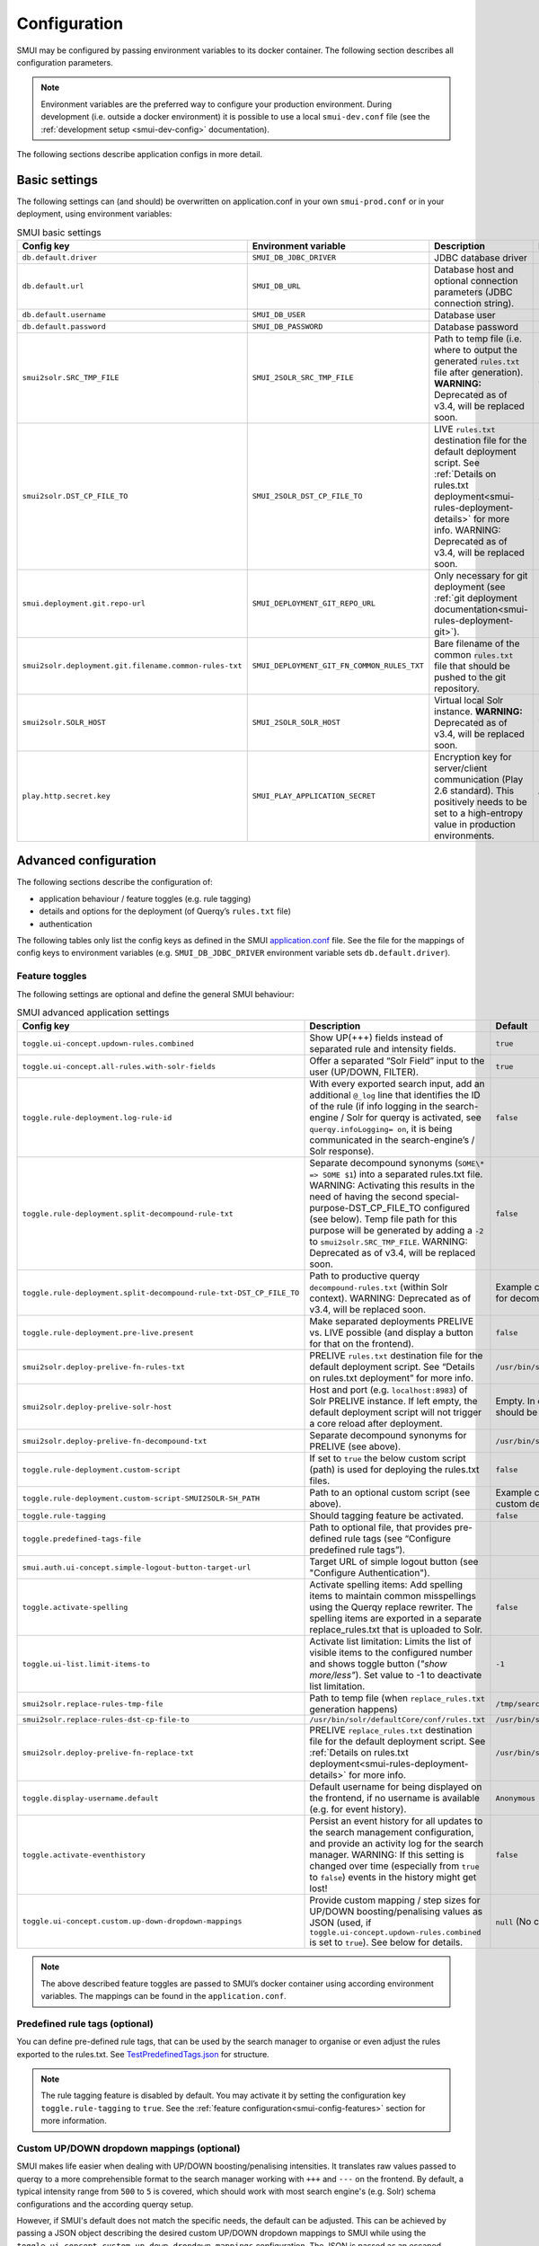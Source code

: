 .. _smui-config:

=============
Configuration
=============

SMUI may be configured by passing environment variables to its docker
container. The following section describes all configuration
parameters.

.. note::

    Environment variables are the preferred way to configure your
    production environment. During development (i.e. outside a docker
    environment) it is possible to use a local ``smui-dev.conf`` file
    (see the :ref:`development setup <smui-dev-config>` documentation).

The following sections describe application configs in more detail.

.. _smui-basic-settings:

Basic settings
--------------

The following settings can (and should) be overwritten on
application.conf in your own ``smui-prod.conf`` or in your deployment,
using environment variables:

.. list-table:: SMUI basic settings
   :widths: 20 20 50 30
   :header-rows: 1

   * - Config key
     - Environment variable
     - Description
     - Default
   * - ``db.default.driver``
     - ``SMUI_DB_JDBC_DRIVER``
     - JDBC database driver
     - ``com.mysql.cj.jdbc.Driver``.
   * - ``db.default.url``
     - ``SMUI_DB_URL``
     - Database host and optional connection parameters (JDBC connection string).
     - ``jdbc:mysql://host.docker.internal/smui?autoReconnect=true&useSSL=false``.
   * - ``db.default.username``
     - ``SMUI_DB_USER``
     - Database user
     - ``smui``.
   * - ``db.default.password``
     - ``SMUI_DB_PASSWORD``
     - Database password
     - ``smui``
   * - ``smui2solr.SRC_TMP_FILE``
     - ``SMUI_2SOLR_SRC_TMP_FILE``
     - Path to temp file (i.e. where to output the generated ``rules.txt`` file after generation). **WARNING:** Deprecated as of v3.4, will be replaced soon.
     - ``/tmp/search-management-ui_rules-txt.tmp`` (recommended: leave default).
   * - ``smui2solr.DST_CP_FILE_TO``
     - ``SMUI_2SOLR_DST_CP_FILE_TO``
     - LIVE ``rules.txt`` destination file for the default deployment script. See :ref:`Details on rules.txt deployment<smui-rules-deployment-details>` for more info. WARNING: Deprecated as of v3.4, will be replaced soon.
     - ``/usr/bin/solr/defaultCore/conf/rules.txt``
   * - ``smui.deployment.git.repo-url``
     - ``SMUI_DEPLOYMENT_GIT_REPO_URL``
     - Only necessary for git deployment (see :ref:`git deployment documentation<smui-rules-deployment-git>`).
     - ``ssh://git@localhost/git-server/repos/smui_rulestxt_repo.git``
   * - ``smui2solr.deployment.git.filename.common-rules-txt``
     - ``SMUI_DEPLOYMENT_GIT_FN_COMMON_RULES_TXT``
     - Bare filename of the common ``rules.txt`` file that should be pushed to the git repository.
     - ``rules.txt``
   * - ``smui2solr.SOLR_HOST``
     - ``SMUI_2SOLR_SOLR_HOST``
     - Virtual local Solr instance. **WARNING:** Deprecated as of v3.4, will be replaced soon.
     - ``localhost:8983``
   * - ``play.http.secret.key``
     - ``SMUI_PLAY_APPLICATION_SECRET``
     - Encryption key for server/client communication (Play 2.6 standard). This positively needs to be set to a high-entropy value in production environments.
     - **WARNING:** insecure default.

Advanced configuration
----------------------

The following sections describe the configuration of:

-  application behaviour / feature toggles
   (e.g. rule tagging)
-  details and options for the deployment (of Querqy’s ``rules.txt``
   file)
-  authentication

The following tables only list the config keys as defined in the SMUI `application.conf`_ file.
See the file for the mappings of config keys to environment variables
(e.g. ``SMUI_DB_JDBC_DRIVER`` environment variable sets ``db.default.driver``).

.. _application.conf: https://github.com/querqy/smui/blob/master/conf/application.conf

.. _smui-config-features:

Feature toggles
~~~~~~~~~~~~~~~

The following settings are optional and define the general SMUI behaviour:

.. list-table:: SMUI advanced application settings
   :widths: 20 50 30
   :header-rows: 1

   * - Config key
     - Description
     - Default
   * - ``toggle.ui-concept.updown-rules.combined``
     - Show UP(+++) fields instead of separated rule and intensity fields.
     - ``true``
   * - ``toggle.ui-concept.all-rules.with-solr-fields``
     - Offer a separated “Solr Field” input to the user (UP/DOWN, FILTER).
     - ``true``
   * - ``toggle.rule-deployment.log-rule-id``
     - With every exported search input, add an additional ``@_log`` line that identifies the ID of the rule (if info logging in the search-engine / Solr for querqy is activated, see ``querqy.infoLogging= on``, it is being communicated in the search-engine’s / Solr response).
     - ``false``
   * - ``toggle.rule-deployment.split-decompound-rule-txt``
     - Separate decompound synonyms (``SOME\* => SOME $1``) into a separated rules.txt file. WARNING: Activating this results in the need of having the second special-purpose-DST_CP_FILE_TO configured (see below). Temp file path for this purpose will be generated by adding a ``-2`` to ``smui2solr.SRC_TMP_FILE``. WARNING: Deprecated as of v3.4, will be replaced soon.
     - ``false``
   * - ``toggle.rule-deployment.split-decompound-rule-txt-DST_CP_FILE_TO``
     - Path to productive querqy ``decompound-rules.txt`` (within Solr context). WARNING: Deprecated as of v3.4, will be replaced soon.
     -  Example content, that needs to be adjusted, if split for decompound rules.txt has been activated.
   * - ``toggle.rule-deployment.pre-live.present``
     - Make separated deployments PRELIVE vs. LIVE possible (and display a button for that on the frontend).
     - ``false``
   * - ``smui2solr.deploy-prelive-fn-rules-txt``
     - PRELIVE ``rules.txt`` destination file for the default deployment script. See “Details on rules.txt deployment” for more info.
     -  ``/usr/bin/solr/defaultCore/conf/rules.txt``
   * - ``smui2solr.deploy-prelive-solr-host``
     - Host and port (e.g. ``localhost:8983``) of Solr PRELIVE instance. If left empty, the default deployment script will not trigger a core reload after deployment.
     - Empty. In case core reload on PRELIVE deployments should be triggered, this needs to be set.
   * - ``smui2solr.deploy-prelive-fn-decompound-txt``
     - Separate decompound synonyms for PRELIVE (see above).
     -  ``/usr/bin/solr/defaultCore/conf/rules-decompound.txt``
   * - ``toggle.rule-deployment.custom-script``
     - If set to ``true`` the below custom script (path) is used for deploying the rules.txt files.
     - ``false``
   * - ``toggle.rule-deployment.custom-script-SMUI2SOLR-SH_PATH``
     - Path to an optional custom script (see above).
     - Example content, that needs to be adjusted, if a custom deployment script is activated.
   * - ``toggle.rule-tagging``
     - Should tagging feature be activated.
     - ``false``
   * - ``toggle.predefined-tags-file``
     - Path to optional file, that provides pre-defined rule tags (see “Configure predefined rule tags”).
     -
   * - ``smui.auth.ui-concept.simple-logout-button-target-url``
     - Target URL of simple logout button (see "Configure Authentication").
     -
   * - ``toggle.activate-spelling``
     - Activate spelling items: Add spelling items to maintain common misspellings using the Querqy replace rewriter. The spelling items are exported in a separate replace_rules.txt that is uploaded to Solr.
     - ``false``
   * - ``toggle.ui-list.limit-items-to``
     - Activate list limitation: Limits the list of visible items to the configured number and shows toggle button (*"show more/less"*). Set value to -1 to deactivate list limitation.
     - ``-1``
   * - ``smui2solr.replace-rules-tmp-file``
     - Path to temp file (when ``replace_rules.txt`` generation happens)
     - ``/tmp/search-management-ui_replace-rules-txt.tmp``
   * - ``smui2solr.replace-rules-dst-cp-file-to``
     - ``/usr/bin/solr/defaultCore/conf/rules.txt``
     - ``/usr/bin/solr/liveCore/conf/replace-rules.txt``
   * - ``smui2solr.deploy-prelive-fn-replace-txt``
     - PRELIVE ``replace_rules.txt`` destination file for the default deployment script. See :ref:`Details on rules.txt deployment<smui-rules-deployment-details>` for more info.
     -  ``/usr/bin/solr/preliveCore/conf/replace-rules.txt``
   * - ``toggle.display-username.default``
     - Default username for being displayed on the frontend, if no username is available (e.g. for event history).
     - ``Anonymous Search Manager``
   * - ``toggle.activate-eventhistory``
     - Persist an event history for all updates to the search management configuration, and provide an activity log for the search manager. WARNING: If this setting is changed over time (especially from ``true`` to ``false``) events in the history might get lost!
     - ``false``
   * - ``toggle.ui-concept.custom.up-down-dropdown-mappings``
     - Provide custom mapping / step sizes for UP/DOWN boosting/penalising values as JSON (used, if ``toggle.ui-concept.updown-rules.combined`` is set to ``true``). See below for details.
     - ``null`` (No custom mappings)

.. note::

	The above described feature toggles are passed to SMUI’s docker container using according environment variables. The mappings can be found in the ``application.conf``.

Predefined rule tags (optional)
~~~~~~~~~~~~~~~~~~~~~~~~~~~~~~~

You can define pre-defined rule tags, that can be used by the
search manager to organise or even adjust the rules exported to the
rules.txt. See
`TestPredefinedTags.json`_ for
structure.

.. _TestPredefinedTags.json: https://github.com/querqy/smui/blob/master/test/resources/TestPredefinedTags.json

.. note::

	The rule tagging feature is disabled by default. You may activate it by setting the configuration key ``toggle.rule-tagging`` to ``true``. See the :ref:`feature configuration<smui-config-features>` section for more information.

Custom UP/DOWN dropdown mappings (optional)
~~~~~~~~~~~~~~~~~~~~~~~~~~~~~~~~~~~~~~~~~~~

SMUI makes life easier when dealing with UP/DOWN boosting/penalising intensities.
It translates raw values passed to querqy to a more comprehensible format to
the search manager working with ``+++`` and ``---`` on the frontend.
By default, a typical intensity range from ``500`` to ``5`` is covered, which
should work with most search engine's (e.g. Solr) schema configurations and the according querqy setup.

However, if SMUI's default does not match the specific needs, the default can be adjusted.
This can be achieved by passing a JSON object describing the desired custom UP/DOWN dropdown
mappings to SMUI while using the ``toggle.ui-concept.custom.up-down-dropdown-mappings`` configuration.
The JSON is passed as an escaped string, which is then validated by SMUI.

Note: If for any reason your custom mappings do not apply, check SMUI's (error) logs,
as it is likely, that the validation yielded an error.

Example configuration setting:

::

   toggle.ui-concept.custom.up-down-dropdown-mappings="[{\"displayName\":\"UP(+++++)\",\"upDownType\":0,\"boostMalusValue\":750},{\"displayName\":\"UP(++++)\",\"upDownType\":0,\"boostMalusValue\":100},{\"displayName\":\"UP(+++)\",\"upDownType\":0,\"boostMalusValue\":50},{\"displayName\":\"UP(++)\",\"upDownType\":0,\"boostMalusValue\":10},{\"displayName\":\"UP(+)\",\"upDownType\":0,\"boostMalusValue\": 5},{\"displayName\":\"DOWN(-)\",\"upDownType\":1,\"boostMalusValue\": 5},{\"displayName\":\"DOWN(--)\",\"upDownType\":1,\"boostMalusValue\": 10},{\"displayName\":\"DOWN(---)\",\"upDownType\":1,\"boostMalusValue\": 50},{\"displayName\":\"DOWN(----)\",\"upDownType\":1,\"boostMalusValue\": 100},{\"displayName\":\"DOWN(-----)\",\"upDownType\":1,\"boostMalusValue\": 750}]"

Note that all attribute/value quotation marks in the JSON string need to be escaped.
The equivalent docker startup argument would be (command line):

::

   docker run \
   ...
     -e SMUI_CUSTOM_UPDOWN_MAPPINGS="[{\"displayName\":\"UP(+++++)\",\"upDownType\":0,\"boostMalusValue\":750},{\"displayName\":\"UP(++++)\",\"upDownType\":0,\"boostMalusValue\":100},{\"displayName\":\"UP(+++)\",\"upDownType\":0,\"boostMalusValue\":50},{\"displayName\":\"UP(++)\",\"upDownType\":0,\"boostMalusValue\":10},{\"displayName\":\"UP(+)\",\"upDownType\":0,\"boostMalusValue\": 5},{\"displayName\":\"DOWN(-)\",\"upDownType\":1,\"boostMalusValue\": 5},{\"displayName\":\"DOWN(--)\",\"upDownType\":1,\"boostMalusValue\": 10},{\"displayName\":\"DOWN(---)\",\"upDownType\":1,\"boostMalusValue\": 50},{\"displayName\":\"DOWN(----)\",\"upDownType\":1,\"boostMalusValue\": 100},{\"displayName\":\"DOWN(-----)\",\"upDownType\":1,\"boostMalusValue\": 750}]"
   ...

Authentication
--------------

SMUI is shipped with HTTP Basic and JWT Authentication support.

Basic Authentication
~~~~~~~~~~~~~~~~~~~~

This is telling every controller method (Home and ApiController) to use
the according authentication method as well as it tells SMUI’s
``BasicAuthAuthenticatedAction`` username and password it should use.
Basic Auth can be turned on in the extension by configuring an
``smui.authAction`` in the config file, e.g.:

::

   # For Basic Auth authentication, use SMUI's BasicAuthAuthenticatedAction (or leave it blanked / commented out for no authentication), e.g.:
   smui.authAction = controllers.auth.BasicAuthAuthenticatedAction
   smui.BasicAuthAuthenticatedAction.user = smui_user
   smui.BasicAuthAuthenticatedAction.pass = smui_pass

JWT Authentication
~~~~~~~~~~~~~~~~~~

::

   smui.authAction="controllers.auth.JWTJsonAuthenticatedAction"

.. list-table:: SMUI advanced application settings
   :widths: 20 50 30
   :header-rows: 1

   * - Config key
     - Description
     - Default
   * - ``smui.JWTJsonAuthenticatedAction.login.url``
     - The URL to the login page (e.g. https://loginexample.com/login.html?callback=https://redirecturl.com)
     -
   * - ``smui.JWTJsonAuthenticatedAction.cookie.name``
     - Name of cookie that contains the Json Web Token (JWT)
     - ``jwt_token``
   * - ``smui.JWTJsonAuthenticatedAction.public.key``
     - The public key to verify the token signature.
     -
   * - ``smui.JWTJsonAuthenticatedAction.algorithm``
     - The algorithms that should be used for decoding (options: ‘rsa’, ‘hmac’, ‘asymmetric’, ‘ecdsa’)
     - ``rsa``
   * - ``smui.JWTJsonAuthenticatedAction.authorization.active``
     - Activation of authorization check
     - ``false``
   * - ``smui.JWTJsonAuthenticatedAction.authorization.json.path``
     - The JSON path to the roles saved in the JWT
     - ``$.roles``
   * - ``smui.JWTJsonAuthenticatedAction.authorization.roles``
     - Roles (comma separated) of roles, that are authorized to access SMUI
     - ``admin``

Example of decoded Json Web Token:

.. code:: json

   {
     "user": "Test Admin",
     "roles": [
       "admin"
     ]
   }

Logout
~~~~~~

In this setup, SMUI can provide a simple logout button that simply sends
the user to a configured target URL:

::

   smui.auth.ui-concept.simple-logout-button-target-url="https://www.example.com/logoutService/"

Custom Authentication
~~~~~~~~~~~~~~~~~~~~~

You can also implement a custom authentication action and tell SMUI to
decorate its controllers with that, e.g.:

::

   smui.authAction = myOwnPackage.myOwnAuthenticatedAction

See :ref:`Developing Custom Authentication<smui-dev-custom-auth>` for details.

.. _smui-rules-deployment-details:

Options for rules deployment
----------------------------

Deploying rules.txt via cp/scp
~~~~~~~~~~~~~~~~~~~~~~~~~~~~~~

The default deployment script supports using ``cp`` or ``scp`` file transfer
as methods to deploy the ``rules.txt`` and ``replace_rules.txt`` and triggers a Solr core on the
target system, if configured accordingly. Its behaviour is controlled
using the config variables above, e.g.:

::

   docker run \
     ...
     -e SMUI_2SOLR_DST_CP_FILE_TO=remote_user:remote_pass@remote_host:/path/to/live/solr/defaultCore/conf/rules.txt \
     -e SMUI_2SOLR_SOLR_HOST=remote_solr_host:8983 \
     -e SMUI_DEPLOY_PRELIVE_FN_RULES_TXT=/mnt/prelive_solr_depl/rules.txt \
     -e SMUI_DEPLOY_PRELIVE_SOLR_HOST=docker_host:8983 \
     ...
     -v /path/to/prelive/solr/defaultCore/conf:/mnt/prelive_solr_depl
     ...
     querqy/smui

In this particular example, the LIVE instance of Solr runs on
``remote_solr_host`` and can be reached by ``remote_user`` on
``remote_host`` for ``rules.txt`` deployment (NOTE: ``remote_host`` as
well as ``remote_solr_host`` might even be the same instance, but just
have differing network names). ``scp`` will be chosen by the default
deployment script. In contrast to that, the PRELIVE instance of Solr
resides on the ``docker_host``. File deployment is ensured using an
according docker volume mount. ``cp`` will be chosen.

.. note::

    The example above also accounts for
    ``SMUI_TOGGLE_DEPL_DECOMPOUND_DST`` and
    ``SMUI_DEPLOY_PRELIVE_FN_DECOMPOUND_TXT``, when
    ``SMUI_TOGGLE_DEPL_SPLIT_DECOMPOUND`` is set to ``true``.

.. note::

    The example above also accounts for
    ``SMUI_2SOLR_REPLACE_RULES_DST_CP_FILE_TO`` and
    ``SMUI_DEPLOY_PRELIVE_FN_REPLACE_TXT``, when
    ``SMUI_TOGGLE_SPELLING`` is set to ``true``.

.. _smui-rules-deployment-git:

Deploying rules.txt to a git target
~~~~~~~~~~~~~~~~~~~~~~~~~~~~~~~~~~~

The SMUI docker container comes with an alternative
deployment script for deployment to git, which is located under
``conf/smui2git.sh``.

.. note::

    Your ``rules.txt`` repository needs to be initialised with (at least) the empty files,
    you would like to get managed by SMUI on the ``master`` branch (or branch you would like SMUI to deploy to).

The ``conf/smui2git.sh`` main deployment script uses the
alternative git deployment script, in case a ``GIT`` deployment target
is supplied (for the specific target system). You can use the following
setting to force git deployment for the ``LIVE`` stage, e.g. (command
line):

In the docker container the git deployment will be done in the
``/tmp/smui-git-repo`` path. You need to make sure, that identification is provided to the SMUI docker
environment:

The following example illustrates how to configure SMUI and pass host's identity:

::

   docker run \
     ...
     -v ~/.ssh/id_rsa:/smui/.ssh/id_rsa \
     -v ~/.gitconfig:/home/smui/.gitconfig \
     ...
     -e SMUI_2SOLR_DST_CP_FILE_TO="GIT" \
     -e SMUI_DEPLOYMENT_GIT_REPO_URL="ssh://git@repo-host.tld/smui_rulestxt_repo.git" \
     ...
     querqy/smui

.. note::

    * When working with remote git locations, it might be necessary to also add your git repo host to SMUI's ``/home/smui/.ssh/known_hosts``.
    * As of v3.11.5 only deployment of the common rules.txt file is supported (neither decompound- nor replace-rules.txt files). Support for that might be added in future releases.
    * Currently only git deployment to the LIVE instance is possible.


Creating initial data
---------------------

After the first startup of SMUI, initial data can be inserted. SMUI supports a REST interface to PUT admin entities (like the
following) into the database. This initial data configures Solr collections.

Solr Collections to maintain Search Management rules for
~~~~~~~~~~~~~~~~~~~~~~~~~~~~~~~~~~~~~~~~~~~~~~~~~~~~~~~~

There must exist a minimum of one Solr collection (or
querqy/\ ``rules.txt`` deployment target), that Search Management rules
are maintained for. This must be created before the application can be
used. Example ``curl`` (relative to ``localhost:9000``):

::

   curl -X PUT -H "Content-Type: application/json" -d '{"name":"core_name1", "description":"Solr Search Index/Core #1"}' http://localhost:9000/api/v1/solr-index
   [...]

NOTE: ``solr-index/name`` (in this case ``core_name1``) will be used as
the name of the Solr core, when performing a Core Reload (see
``smui2solr.sh``).

Initial Solr fields
~~~~~~~~~~~~~~~~~~~

Optional. Example ``curl`` (relative to ``localhost:9000``):

::

   curl -X PUT -H "Content-Type: application/json" -d '{"name":"solr-field-1"}' http://localhost:9000/api/v1/{SOLR_INDEX_ID}/suggested-solr-field
   [...]

Where ``solr-field-1`` refers to the field in your configured Solr
schema you would like to make addressable to the Search Manager.
``{SOLR_INDEX_ID}`` refers to the index ID created by the ``solr-index``
call above.

Refresh Browser window and you should be ready to go.

